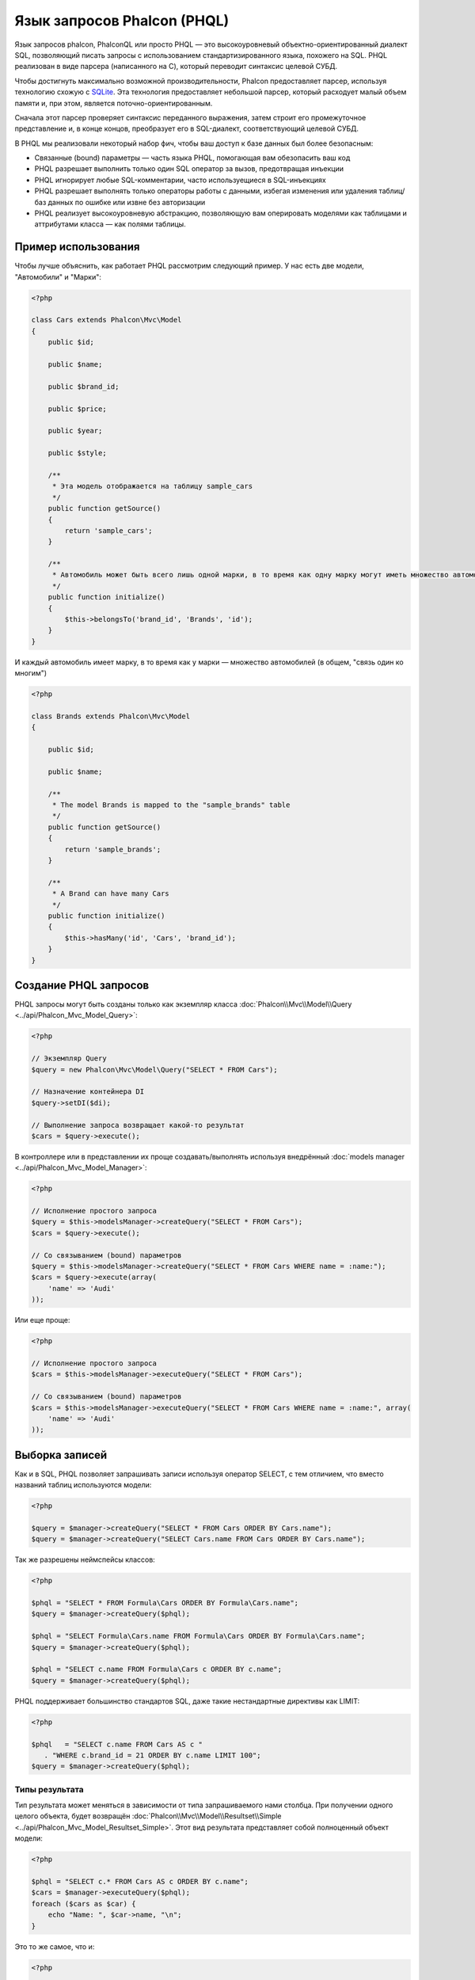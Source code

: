 Язык запросов Phalcon (PHQL)
============================
Язык запросов phalcon, PhalconQL или просто PHQL — это высокоуровневый объектно-ориентированный диалект SQL, позволяющий писать запросы с использованием стандартизированного языка, похожего на SQL. PHQL реализован в виде парсера (написанного на C), который переводит синтаксис целевой СУБД.

Чтобы достигнуть максимально возможной производительности, Phalcon предоставляет парсер, используя технологию схожую с SQLite_. Эта технология предоставляет небольшой парсер, который расходует малый объем памяти и, при этом, является поточно-ориентированным.

Сначала этот парсер проверяет синтаксис переданного выражения, затем строит его промежуточное представление и, в конце концов, преобразует его в SQL-диалект, соответствующий целевой СУБД.

В PHQL мы реализовали некоторый набор фич, чтобы ваш доступ к базе данных был более безопасным:

* Связанные (bound) параметры — часть языка PHQL, помогающая вам обезопасить ваш код
* PHQL разрешает выполнить только один SQL оператор за вызов, предотвращая инъекции
* PHQL игнорирует любые SQL-комментарии, часто используещиеся в SQL-инъекциях
* PHQL разрешает выполнять только операторы работы с данными, избегая изменения или удаления таблиц/баз данных по ошибке или извне без авторизации
* PHQL реализует высокоуровневую абстракцию, позволяющую вам оперировать моделями как таблицами и аттрибутами класса — как полями таблицы.

Пример использования
--------------------
Чтобы лучше объяснить, как работает PHQL рассмотрим следующий пример. У нас есть две модели, "Автомобили" и "Марки":

.. code-block:: php

    <?php

    class Cars extends Phalcon\Mvc\Model
    {
        public $id;

        public $name;

        public $brand_id;

        public $price;

        public $year;

        public $style;

        /**
         * Эта модель отображается на таблицу sample_cars
         */
        public function getSource()
        {
            return 'sample_cars';
        }

        /**
         * Автомобиль может быть всего лишь одной марки, в то время как одну марку могут иметь множество автомобилей
         */
        public function initialize()
        {
            $this->belongsTo('brand_id', 'Brands', 'id');
        }
    }

И каждый автомобиль имеет марку, в то время как у марки — множество автомобилей (в общем, "связь один ко многим")

.. code-block:: php

    <?php

    class Brands extends Phalcon\Mvc\Model
    {

        public $id;

        public $name;

        /**
         * The model Brands is mapped to the "sample_brands" table
         */
        public function getSource()
        {
            return 'sample_brands';
        }

        /**
         * A Brand can have many Cars
         */
        public function initialize()
        {
            $this->hasMany('id', 'Cars', 'brand_id');
        }
    }

Создание PHQL запросов 
----------------------
PHQL запросы могут быть созданы только как экземпляр класса :doc:`Phalcon\\Mvc\\Model\\Query <../api/Phalcon_Mvc_Model_Query>`:

.. code-block:: php

    <?php

    // Экземпляр Query
    $query = new Phalcon\Mvc\Model\Query("SELECT * FROM Cars");

    // Назначение контейнера DI
    $query->setDI($di);

    // Выполнение запроса возвращает какой-то результат
    $cars = $query->execute();

В контроллере или в представлении их проще создавать/выполнять используя внедрённый :doc:`models manager <../api/Phalcon_Mvc_Model_Manager>`:

.. code-block:: php

    <?php

    // Исполнение простого запроса
    $query = $this->modelsManager->createQuery("SELECT * FROM Cars");
    $cars = $query->execute();

    // Со связыванием (bound) параметров
    $query = $this->modelsManager->createQuery("SELECT * FROM Cars WHERE name = :name:");
    $cars = $query->execute(array(
        'name' => 'Audi'
    ));

Или еще проще:

.. code-block:: php

    <?php

    // Исполнение простого запроса
    $cars = $this->modelsManager->executeQuery("SELECT * FROM Cars");

    // Со связыванием (bound) параметров
    $cars = $this->modelsManager->executeQuery("SELECT * FROM Cars WHERE name = :name:", array(
        'name' => 'Audi'
    ));

Выборка записей
---------------
Как и в SQL, PHQL позволяет запрашивать записи используя оператор SELECT, с тем отличием, что вместо названий таблиц используются модели:

.. code-block:: php

    <?php

    $query = $manager->createQuery("SELECT * FROM Cars ORDER BY Cars.name");
    $query = $manager->createQuery("SELECT Cars.name FROM Cars ORDER BY Cars.name");

Так же разрешены неймспейсы классов:

.. code-block:: php

    <?php

    $phql = "SELECT * FROM Formula\Cars ORDER BY Formula\Cars.name";
    $query = $manager->createQuery($phql);

    $phql = "SELECT Formula\Cars.name FROM Formula\Cars ORDER BY Formula\Cars.name";
    $query = $manager->createQuery($phql);

    $phql = "SELECT c.name FROM Formula\Cars c ORDER BY c.name";
    $query = $manager->createQuery($phql);

PHQL поддерживает большинство стандартов SQL, даже такие нестандартные директивы как LIMIT:

.. code-block:: php

    <?php

    $phql   = "SELECT c.name FROM Cars AS c "
       . "WHERE c.brand_id = 21 ORDER BY c.name LIMIT 100";
    $query = $manager->createQuery($phql);

Типы результата
^^^^^^^^^^^^^^^
Тип результата может меняться в зависимости от типа запрашиваемого нами столбца. При получении одного целого объекта, будет возвращён :doc:`Phalcon\\Mvc\\Model\\Resultset\\Simple <../api/Phalcon_Mvc_Model_Resultset_Simple>`. Этот вид результата представляет собой полноценный объект модели:

.. code-block:: php

    <?php

    $phql = "SELECT c.* FROM Cars AS c ORDER BY c.name";
    $cars = $manager->executeQuery($phql);
    foreach ($cars as $car) {
        echo "Name: ", $car->name, "\n";
    }

Это то же самое, что и:

.. code-block:: php

    <?php

    $cars = Cars::find(array("order" => "name"));
    foreach ($cars as $car) {
        echo "Name: ", $car->name, "\n";
    }

Полноценные объекты могут быть изменены и пересохраненые в базе данных потому что они представляют собой полноценную запись в связанной таблице. Есть другие типы запросов, которые не возвращают такие объекты, например:

.. code-block:: php

    <?php

    $phql = "SELECT c.id, c.name FROM Cars AS c ORDER BY c.name";
    $cars = $manager->executeQuery($phql);
    foreach ($cars as $car) {
        echo "Name: ", $car->name, "\n";
    }

Тут мы запросили только некоторые поля таблицы, поэтому это не может являться объектом. Однако и в этом случае тоже возвращается :doc:`Phalcon\\Mvc\\Model\\Resultset\\Simple <../api/Phalcon_Mvc_Model_Resultset_Simple>`. Но, тем не менее, каждый элемент выборки будет стандартным объектом, содержащим значения только двух запрошенных столбцов.

Такие значения, которые не представляют собой полноценного объекта мы называем скалярами. PHQL позволяет вам запрашивать все типы скаляров: поля, функции, литералы, выражения и т.д.:

.. code-block:: php

    <?php

    $phql = "SELECT CONCAT(c.id, ' ', c.name) AS id_name FROM Cars AS c ORDER BY c.name";
    $cars = $manager->executeQuery($phql);
    foreach ($cars as $car) {
        echo $car->id_name, "\n";
    }

Раз уж мы можем запрашивать полноценные объекты и скаляры, то мы так же можем запросить их одновременно:

.. code-block:: php

    <?php

    $phql   = "SELECT c.price*0.16 AS taxes, c.* FROM Cars AS c ORDER BY c.name";
    $result = $manager->executeQuery($phql);

В этом случае результатом будет объект :doc:`Phalcon\\Mvc\\Model\\Resultset\\Complex <../api/Phalcon_Mvc_Model_Resultset_Complex>`. Он позволяет получить доступ и к полноценному объекту и к скаляру одновременно:

.. code-block:: php

    <?php

    foreach ($result as $row) {
        echo "Name: ", $row->cars->name, "\n";
        echo "Price: ", $row->cars->price, "\n";
        echo "Taxes: ", $row->taxes, "\n";
    }

Скаляры представлены как свойства каждой "row", в то время как полноценные объекты — свойствами с названиями связанной модели.

Джоины (Joins)
^^^^^^^^^^^^^^
Используя PHQL очень просто запрашивать записи из нескольких моделей. Поддерживаются большинство различных джоинов. PHQL автоматически добавляет условия, которые мы определили при связывании моделей:

.. code-block:: php

    <?php

    $phql  = "SELECT Cars.name AS car_name, Brands.name AS brand_name FROM Cars JOIN Brands";
    $rows = $manager->executeQuery($phql);
    foreach ($rows as $row) {
        echo $row->car_name, "\n";
        echo $row->brand_name, "\n";
    }

По умолчанию используется INNER JOIN. Вы можете сами определить тип JOIN в запросе:

.. code-block:: php

    <?php

    $phql = "SELECT Cars.*, Brands.* FROM Cars INNER JOIN Brands";
    $rows = $manager->executeQuery($phql);

    $phql = "SELECT Cars.*, Brands.* FROM Cars LEFT JOIN Brands";
    $rows = $manager->executeQuery($phql);

    $phql = "SELECT Cars.*, Brands.* FROM Cars LEFT OUTER JOIN Brands";
    $rows = $manager->executeQuery($phql);

    $phql = "SELECT Cars.*, Brands.* FROM Cars CROSS JOIN Brands";
    $rows = $manager->executeQuery($phql);

Так же можно вручную задавать условия для JOIN'ов:

.. code-block:: php

    <?php

    $phql = "SELECT Cars.*, Brands.* FROM Cars INNER JOIN Brands ON Brands.id = Cars.brands_id";
    $rows = $manager->executeQuery($phql);

Джоины так же могут быть созданы, если в условии FROM фигурируют несколько таблиц:

.. code-block:: php

    <?php

    $phql = "SELECT Cars.*, Brands.* FROM Cars, Brands WHERE Brands.id = Cars.brands_id";
    $rows = $manager->executeQuery($phql);
    foreach ($rows as $row) {
        echo "Car: ", $row->cars->name, "\n";
        echo "Brand: ", $row->brands->name, "\n";
    }

Если в запросе используется алиас для переименования модели, то это имя будет использовано для именования аттрибутов в кадой строке результата:

.. code-block:: php

    <?php

    $phql = "SELECT c.*, b.* FROM Cars c, Brands b WHERE b.id = c.brands_id";
    $rows = $manager->executeQuery($phql);
    foreach ($rows as $row) {
        echo "Car: ", $row->c->name, "\n";
        echo "Brand: ", $row->b->name, "\n";
    }

Аггрегаторы
^^^^^^^^^^^
Следующий пример показывает, как использовать аггрегаторы в PHQL:

.. code-block:: php

    <?php

    // Сколько стоят все машины?
    $phql = "SELECT SUM(price) AS summatory FROM Cars";
    $row  = $manager->executeQuery($phql)->getFirst();
    echo $row['summatory'];

    // Сколько машин каждой марки?
    $phql = "SELECT Cars.brand_id, COUNT(*) FROM Cars GROUP BY Cars.brand_id";
    $rows = $manager->executeQuery($phql);
    foreach ($rows as $row) {
        echo $row->brand_id, ' ', $row["1"], "\n";
    }

    // Сколько различных марок?
    $phql = "SELECT Brands.name, COUNT(*) FROM Cars JOIN Brands GROUP BY 1";
    $rows = $manager->executeQuery($phql);
    foreach ($rows as $row) {
        echo $row->name, ' ', $row["1"], "\n";
    }

    $phql = "SELECT MAX(price) AS maximum, MIN(price) AS minimum FROM Cars";
    $rows = $manager->executeQuery($phql);
    foreach ($rows as $row) {
        echo $row["maximum"], ' ', $row["minimum"], "\n";
    }

    // Сколько различных марок машин использовано?
    $phql = "SELECT COUNT(DISTINCT brand_id) AS brandId FROM Cars";
    $rows = $manager->executeQuery($phql);
    foreach ($rows as $row) {
        echo $row->brandId, "\n";
    }

Условия
^^^^^^^
Условия позволяют отфильтровать необходимый нам набор записей для запроса. WHERE позволяет это сделать:

.. code-block:: php

    <?php

    // Простые условия
    $phql = "SELECT * FROM Cars WHERE Cars.name = 'Lamborghini Espada'";
    $cars = $manager->executeQuery($phql);

    $phql = "SELECT * FROM Cars WHERE Cars.price > 10000";
    $cars = $manager->executeQuery($phql);

    $phql = "SELECT * FROM Cars WHERE TRIM(Cars.name) = 'Audi R8'";
    $cars = $manager->executeQuery($phql);

    $phql = "SELECT * FROM Cars WHERE Cars.name LIKE 'Ferrari%'";
    $cars = $manager->executeQuery($phql);

    $phql = "SELECT * FROM Cars WHERE Cars.name NOT LIKE 'Ferrari%'";
    $cars = $manager->executeQuery($phql);

    $phql = "SELECT * FROM Cars WHERE Cars.price IS NULL";
    $cars = $manager->executeQuery($phql);

    $phql = "SELECT * FROM Cars WHERE Cars.id IN (120, 121, 122)";
    $cars = $manager->executeQuery($phql);

    $phql = "SELECT * FROM Cars WHERE Cars.id NOT IN (430, 431)";
    $cars = $manager->executeQuery($phql);

    $phql = "SELECT * FROM Cars WHERE Cars.id BETWEEN 1 AND 100";
    $cars = $manager->executeQuery($phql);

Так же, как часть PHQL, в целях безопасности, входные данные, переданные в качестве параметров будут автоматически экранированы:

.. code-block:: php

    <?php

    $phql = "SELECT * FROM Cars WHERE Cars.name = :name:";
    $cars = $manager->executeQuery($phql, array("name" => 'Lamborghini Espada'));

    $phql = "SELECT * FROM Cars WHERE Cars.name = ?0";
    $cars = $manager->executeQuery($phql, array(0 => 'Lamborghini Espada'));

Вставка данных
--------------
С помощью PHQL можно вставлять данные используя знакомый уже оператор INSERT:

.. code-block:: php

    <?php

    // Вставка без указания столбцов
    $phql = "INSERT INTO Cars VALUES (NULL, 'Lamborghini Espada', "
          . "7, 10000.00, 1969, 'Grand Tourer')";
    $manager->executeQuery($phql);

    // Указание конкретных столбцов для вставки
    $phql = "INSERT INTO Cars (name, brand_id, year, style) "
          . "VALUES ('Lamborghini Espada', 7, 1969, 'Grand Tourer')";
    $manager->executeQuery($phql);

    // Вставка с использованием плейсхолдеров
    $phql = "INSERT INTO Cars (name, brand_id, year, style) "
          . "VALUES (:name:, :brand_id:, :year:, :style)";
    $manager->executeQuery($sql,
        array(
            'name'     => 'Lamborghini Espada',
            'brand_id' => 7,
            'year'     => 1969,
            'style'    => 'Grand Tourer',
        )
    );

Phalcon не только преобразует PHQL выражения в SQL. Все события и бизнес-правила, определённые в модели будут выполнены, даже если мы создаём отдельные объекты вручную. Добавим правило в модель автомобилей, например, цена не может быть меньше $ 10 000:

.. code-block:: php

    <?php

    use Phalcon\Mvc\Model\Message;

    class Cars extends Phalcon\Mvc\Model
    {

        public function beforeCreate()
        {
            if ($this->price < 10000)
            {
                $this->appendMessage(new Message("A car cannot cost less than $ 10,000"));
                return false;
            }
        }

    }

Теперь, если мы сделаем INSERT в модель Автомобилей, то эта операция не будет выполнена, потому что цена, которую мы передаем не удовлетворяет реализованному правилу:

.. code-block:: php

    <?php

    $phql   = "INSERT INTO Cars VALUES (NULL, 'Nissan Versa', 7, 9999.00, 2012, 'Sedan')";
    $result = $manager->executeQuery($phql);
    if ($result->success() == false)
    {
        foreach ($result->getMessages() as $message)
        {
            echo $message->getMessage();
        }
    }

Изменение данных
-----------------
Изменение записей очень похоже на их вставку. Как вы знаете, для изменения данных используется UPDATE. Когда запись изменяется, события связанные с этой операцией вызываются для каждой записи.

.. code-block:: php

    <?php

    // Изменение одного столбца
    $phql = "UPDATE Cars SET price = 15000.00 WHERE id = 101";
    $manager->executeQuery($phql);

    // Изменение нескольких столбцов
    $phql = "UPDATE Cars SET price = 15000.00, type = 'Sedan' WHERE id = 101";
    $manager->executeQuery($phql);

    // Изменение нескольких строк
    $phql = "UPDATE Cars SET price = 7000.00, type = 'Sedan' WHERE brands_id > 5";
    $manager->executeQuery($phql);

    // Использование плейсхолдеров
    $phql = "UPDATE Cars SET price = ?0, type = ?1 WHERE brands_id > ?2";
    $manager->executeQuery($phql, array(
        0 => 7000.00,
        1 => 'Sedan',
        2 => 5
    ));

UPDATE выполняет изменение в два этапа:

* Сначала, если у UPDATE есть условия WHERE, извлекаются все записи подходящие под эти условия,
* Затем, на основе выбранных объектов их изменённые поля сохраняются в базе данных

* First, if the UPDATE has a WHERE clause it retrieves all the objects that match these criteria,
* Second, based on the queried objects it updates/changes the requested attributes storing them to the relational database

Такой способ выполнения позволяет событиям, виртуальным внешним ключам и проверкам (validations) принять участие в процессе изменения данных.
В итоге, вот такой код:

.. code-block:: php

    <?php

    $phql = "UPDATE Cars SET price = 15000.00 WHERE id > 101";
    $success = $manager->executeQuery($phql);

эквивалентен такому:

.. code-block:: php

    <?php

    $messages = null;

    $process = function() use (&$messages) {
        foreach (Cars::find("id > 101") as $car) {
            $car->price = 15000;
            if ($car->save() == false) {
                $messages = $car->getMessages();
                return false;
            }
        }
        return true;
    };

    $success = $process();

Удаление данных
---------------
Когда запись удаляется, события связанные с этой операцией будут выполнены для каждой записи:

.. code-block:: php

    <?php

    // Удаление одной записи
    $phql = "DELETE FROM Cars WHERE id = 101";
    $manager->executeQuery($phql);

    // Удаление нескольких записей
    $phql = "DELETE FROM Cars WHERE id > 100";
    $manager->executeQuery($phql);

    // Использование плейсхолдеров
    $phql = "DELETE FROM Cars WHERE id BETWEEN :initial: AND :final:";
    $manager->executeQuery(
        $phql,
        array(
            'initial' => 1,
            'final' => 100
        )
    );

Операция DELETE выполняется так же в два этапа, как и UPDATE.

Создание запросов с использованием Query Builder
------------------------------------------------
Есть специальный конструктор для создания PHQL-запросов, избавляющий от необходимости писать PHQL-операторы и он так же весьма IDE-дружественен:

.. code-block:: php

    <?php

    $robots = $this->modelsManager->createBuilder()
        ->from('Robots')
        ->join('RobotsParts')
        ->limit(20)
        ->order('Robots.name')
        ->getQuery()
        ->execute();

Что то же самое, что и:

.. code-block:: php

    <?php

    $phql = "SELECT Robots.*
        FROM Robots JOIN RobotsParts p
        ORDER BY Robots.name LIMIT 20";
    $result = $manager->executeQuery($phql);

Больше примеров использования конструктора:

.. code-block:: php

    <?php

    $builder->from('Robots');
    // 'SELECT Robots.* FROM Robots'

    // 'SELECT Robots.*, RobotsParts.* FROM Robots, RobotsParts'
    $builder->from(array('Robots', 'RobotsParts'));

    // 'SELECT * FROM Robots'
    $phql = $builder->columns('*')
                    ->from('Robots');

    // 'SELECT id FROM Robots'
    $builder->columns('id')
            ->from('Robots');

    // 'SELECT id, name FROM Robots'
    $builder->columns(array('id', 'name'))
            ->from('Robots');

    // 'SELECT Robots.* FROM Robots WHERE Robots.name = "Voltron"'
    $builder->from('Robots')
            ->where('Robots.name = "Voltron"');

    // 'SELECT Robots.* FROM Robots WHERE Robots.id = 100'
    $builder->from('Robots')
            ->where(100);

    // 'SELECT Robots.* FROM Robots WHERE Robots.type = "virtual" AND Robots.id > 50'
    $builder->from('Robots')
            ->where('type = "virtual"')
            ->andWhere('id > 50');

    // 'SELECT Robots.* FROM Robots WHERE Robots.type = "virtual" OR Robots.id > 50'
    $builder->from('Robots')
            ->where('type = "virtual"')
            ->orWhere('id > 50');

    // 'SELECT Robots.* FROM Robots GROUP BY Robots.name'
    $builder->from('Robots')
            ->groupBy('Robots.name');

    // 'SELECT Robots.* FROM Robots GROUP BY Robots.name, Robots.id'
    $builder->from('Robots')
            ->groupBy(array('Robots.name', 'Robots.id'));

    // 'SELECT Robots.name, SUM(Robots.price) FROM Robots GROUP BY Robots.name'
    $builder->columns(array('Robots.name', 'SUM(Robots.price)'))
        ->from('Robots')
        ->groupBy('Robots.name');

    // 'SELECT Robots.name, SUM(Robots.price) FROM Robots
    // GROUP BY Robots.name HAVING SUM(Robots.price) > 1000'
    $builder->columns(array('Robots.name', 'SUM(Robots.price)'))
        ->from('Robots')
        ->groupBy('Robots.name')
        ->having('SUM(Robots.price) > 1000');

    // 'SELECT Robots.* FROM Robots JOIN RobotsParts');
    $builder->from('Robots')
        ->join('RobotsParts');

    // 'SELECT Robots.* FROM Robots JOIN RobotsParts AS p');
    $builder->from('Robots')
        ->join('RobotsParts', null, 'p');

    // 'SELECT Robots.* FROM Robots JOIN RobotsParts ON Robots.id = RobotsParts.robots_id AS p');
    $builder->from('Robots')
        ->join('RobotsParts', 'Robots.id = RobotsParts.robots_id', 'p');

    // 'SELECT Robots.* FROM Robots
    // JOIN RobotsParts ON Robots.id = RobotsParts.robots_id AS p
    // JOIN Parts ON Parts.id = RobotsParts.parts_id AS t'
    $builder->from('Robots')
        ->join('RobotsParts', 'Robots.id = RobotsParts.robots_id', 'p')
        ->join('Parts', 'Parts.id = RobotsParts.parts_id', 't');

    // 'SELECT r.* FROM Robots AS r'
    $builder->addFrom('Robots', 'r');

    // 'SELECT Robots.*, p.* FROM Robots, Parts AS p'
    $builder->from('Robots')
        ->addFrom('Parts', 'p');

    // 'SELECT r.*, p.* FROM Robots AS r, Parts AS p'
    $builder->from(array('r' => 'Robots'))
            ->addFrom('Parts', 'p');

    // 'SELECT r.*, p.* FROM Robots AS r, Parts AS p');
    $builder->from(array('r' => 'Robots', 'p' => 'Parts'));

    // 'SELECT Robots.* FROM Robots LIMIT 10'
    $builder->from('Robots')
        ->limit(10);

    // 'SELECT Robots.* FROM Robots LIMIT 10 OFFSET 5'
    $builder->from('Robots')
            ->limit(10, 5);


Экранирование зарезервированных слов
------------------------------------
У PHQL есть несколько зарезервированных слов, и если вы хотите использовать какое-то из них в качестве аттрибутов или названий моделей, то вам придётся их экранировать с помощью '[' и ']':

.. code-block:: php

    <?php

    $phql = "SELECT * FROM [Update]";
    $result = $manager->executeQuery($phql);

    $phql = "SELECT id, [Like] FROM Posts";
    $result = $manager->executeQuery($phql);

Эти разделители будут динамически преобразованы в валидные разделители той СУБД, которая используется приложением в текущий момент.

Жизненный цикл PHQL
-------------------
Будучи высокоуровневым языком, PHQL даёт разработчикам возможность персонализировать и настраивать различные аспекты под свои нужды. Ниже представлен жизненный цикл исполнения каждого PHQL-оператора:

* PHQL разбирает и преобразует в промежуточное представление, независящее от текущей СУБД
* Это промежуточное представление перобразуется в валидный SQL, соответствующий СУБД, связанной с моделью

Использование чистого SQL
-------------------------
СУБД могут предлагать свои специфические SQL-расширения, не поддерживаемые PHQL, в этом случае можно использовать чистый SQL:

.. code-block:: php

    <?php

    use Phalcon\Mvc\Model\Resultset\Simple as Resultset;

    class Robots extends Phalcon\Mvc\Model
    {
        public static function findByCreateInterval()
        {
            // Выражение на чистом SQL
            $sql = "SELECT * FROM robots WHERE id > 0";

            // Модель
            $robot = new Robots();

            // Выполнение запроса
            return new Resultset(null, $robot, $robot->getReadConnection()->query($sql));
        }
    }

Если чистые SQL-запросы являются общими для вашего приожения, то в модель можно добавить универсальный метод:

.. code-block:: php

    <?php

    use Phalcon\Mvc\Model\Resultset\Simple as Resultset;

    class Robots extends Phalcon\Mvc\Model
    {
        public static function findByRawSql($conditions, $params=null)
        {
            // Выражение на чистом SQL
            $sql = "SELECT * FROM robots WHERE $conditions";

            // Модель
            $robot = new Robots();

            // Выполнение запроса
            return new Resultset(null, $robot, $robot->getReadConnection()->query($sql, $params));
        }
    }

Определённый выше метод findByRawSql может быть использован следующим образом:

.. code-block:: php

    <?php

    $robots = Robots::findByRawSql('id > ?', array(10));

Поиск и исправление проблем
---------------------------
Имейте в виду следующие моменты, когда используете PHQL:

* Классы регистрозависимы, если класс не определён так, как он определён, то это может привести к неожиданному поведению.
* Чтобы успешно связывать (bind) параметры, в соединении должна быть опеределена правильная кодировка.
* Классы, для которых заданы алиасы не заменяются классами с неймспейсами, поскольку это происходит только в PHP коде, а не внутри строк.

.. _SQLite: http://en.wikipedia.org/wiki/Lemon_Parser_Generator
